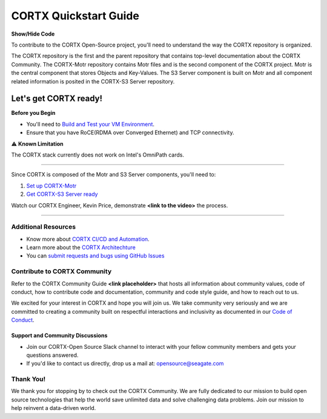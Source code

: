 
.. _CORTX_QuickstartGuide:

CORTX Quickstart Guide
#######################

.. container:: toggle

    .. container:: header

        **Show/Hide Code**

    .. code-block:: xml
       :linenos:

       from plone import api
       ...

To contribute to the CORTX Open-Source project, you'll need to understand the way the CORTX repository is organized. 

The CORTX repository is the first and the parent repository that contains top-level documentation about the CORTX Community. The CORTX-Motr repository contains Motr files and is the second component of the CORTX project. Motr is the central component that stores Objects and Key-Values. The S3 Server component is built on Motr and all component related information is posited in the CORTX-S3 Server repository. 


Let's get CORTX ready!
======================

**Before you Begin**

- You'll need to `Build and Test your VM Environment <../main/doc/BUILD_ENVIRONMENT.md>`_.
- Ensure that you have RoCE(RDMA over Converged Ethernet) and TCP connectivity.

⚠️ **Known Limitation**

The CORTX stack currently does not work on Intel's OmniPath cards.

"""""""""""""""""""""""""""""""""""""""""""""""""""""""""""""""""""""""""""""""""""""""""

Since CORTX is composed of the Motr and S3 Server components, you'll need to:

1. `Set up CORTX-Motr <https://github.com/Seagate/cortx-motr/blob/dev/doc/Quick-Start-Guide.rst>`_

2. `Get CORTX-S3 Server ready <https://github.com/Seagate/cortx-s3server/blob/dev/docs/CORTX-S3%20Server%20Quick%20Start%20Guide.md>`_

Watch our CORTX Engineer, Kevin Price, demonstrate **<link to the video>** the process.

"""""""""""""""""""""""""""""""""""""""""""""""""""""""""""""""""""""""""""""""""""""""""

Additional Resources
---------------------

- Know more about `CORTX CI/CD and Automation <../main/doc/CI_CD.md>`_.
- Learn more about the `CORTX Architechture <../main/doc/architecture.md>`_
- You can `submit requests and bugs using GitHub Issues <https://github.com/Seagate/cortx/issues>`_

Contribute to CORTX Community
-----------------------------

Refer to the CORTX Community Guide **<link placeholder>** that hosts all information about community values, code of conduct, how to contribute code and documentation, community and code style guide, and how to reach out to us.

We excited for your interest in CORTX and hope you will join us. We take community very seriously and we are committed to creating a community built on respectful interactions and inclusivity as documented in our `Code of Conduct <CODE_OF_CONDUCT.md>`_.

Support and Community Discussions
*********************************

- Join our CORTX-Open Source Slack channel |Slack| to interact with your fellow community members and gets your questions answered. 
- If you'd like to contact us directly, drop us a mail at: `opensource@seagate.com <opensource@seagate.com>`_

Thank You!
-----------

We thank you for stopping by to check out the CORTX Community. We are fully dedicated to our mission to build open source technologies that help the world save unlimited data and solve challenging data problems. Join our mission to help reinvent a data-driven world.

.. |Slack| image:: https://img.shields.io/badge/chat-on%20Slack-blue
   :target: https://join.slack.com/t/cortxcommunity/shared_invite/zt-femhm3zm-yiCs5V9NBxh89a_709FFXQ?
